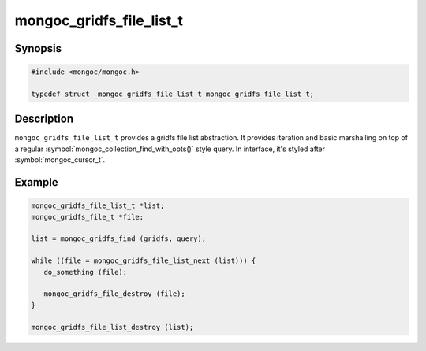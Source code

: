 .. _mongoc_gridfs_file_list_t

mongoc_gridfs_file_list_t
=========================

Synopsis
--------

.. code-block:: c

  #include <mongoc/mongoc.h>

  typedef struct _mongoc_gridfs_file_list_t mongoc_gridfs_file_list_t;

Description
-----------

``mongoc_gridfs_file_list_t`` provides a gridfs file list abstraction.  It provides iteration and basic marshalling on top of a regular :symbol:`mongoc_collection_find_with_opts()` style query. In interface, it's styled after :symbol:`mongoc_cursor_t`.

Example
-------

.. code-block:: c

  mongoc_gridfs_file_list_t *list;
  mongoc_gridfs_file_t *file;

  list = mongoc_gridfs_find (gridfs, query);

  while ((file = mongoc_gridfs_file_list_next (list))) {
     do_something (file);

     mongoc_gridfs_file_destroy (file);
  }

  mongoc_gridfs_file_list_destroy (list);

.. only:: html

  Functions
  ---------

  .. toctree::
    :titlesonly:
    :maxdepth: 1

    mongoc_gridfs_file_list_destroy
    mongoc_gridfs_file_list_error
    mongoc_gridfs_file_list_next

